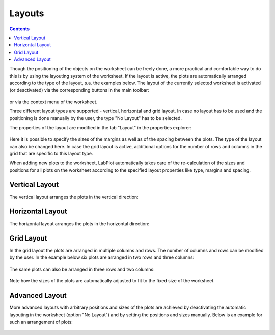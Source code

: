.. _worksheet_layouts:

Layouts
===================

.. contents::

Though the positioning of the objects on the worksheet can be freely done, a more practical and comfortable way to do this is by using the layouting system of the worksheet. If the layout is active, the plots are automatically arranged according to the type of the layout, s.a. the examples below. The layout of the currently selected worksheet is activated (or deactivated) via the corresponding buttons in the main toolbar:

.. figure:: images/LabPlot_worksheet_layout_toolbar.png
    :alt:
    :align: center
    :width: 650px

or via the context menu of the worksheet.


Three different layout types are supported - vertical, horizontal and grid layout. In case no layout has to be used and the positioning is done manually by the user, the type "No Layout" has to be selected.

The properties of the layout are modified in the tab "Layout" in the properties explorer:

.. figure:: images/LabPlot_worksheet_layout_properties.png
    :alt:
    :align: center
    :width: 650px

Here it is possible to specify the sizes of the margins as well as of the spacing between the plots. The type of the layout can also be changed here. In case the grid layout is active, additional options for the number of rows and columns in the grid that are specific to this layout type.

When adding new plots to the worksheet, LabPlot automatically takes care of the re-calculation of the sizes and positions for all plots on the worksheet according to the specified layout properties like type, margins and spacing.

Vertical Layout
~~~~~~~~~~~~~~~~~~~~~

The vertical layout arranges the plots in the vertical direction:

.. figure:: images/LabPlot_worksheet_vertical_layout.png
    :alt:
    :align: center
    :width: 650px

Horizontal Layout
~~~~~~~~~~~~~~~~~~~~~

The horizontal layout arranges the plots in the horizontal direction:

.. figure:: images/LabPlot_worksheet_horizontal_layout.png
    :align: center
    :width: 650px

Grid Layout
~~~~~~~~~~~~~~~~~~~~~

In the grid layout the plots are arranged in multiple columns and rows. The number of columns and rows can be modified by the user. In the example below six plots are arranged in two rows and three columns:

.. figure:: images/LabPlot_worksheet_2x3_grid_layout.png
    :align: center
    :width: 650px

The same plots can also be arranged in three rows and two columns:

.. figure:: images/LabPlot_worksheet_3x2_grid_layout.png
    :align: center
    :width: 650px

Note how the sizes of the plots are automatically adjusted to fit to the fixed size of the worksheet.

Advanced Layout
~~~~~~~~~~~~~~~~~~~~~

More advanced layouts with arbitrary positions and sizes of the plots are achieved by deactivating the automatic layouting in the worksheet (option "No Layout") and by setting the positions and sizes manually. Below is an example for such an arrangement of plots:

.. figure:: images/LabPlot_worksheet_advanced_layout.png
    :align: center
    :width: 650px
